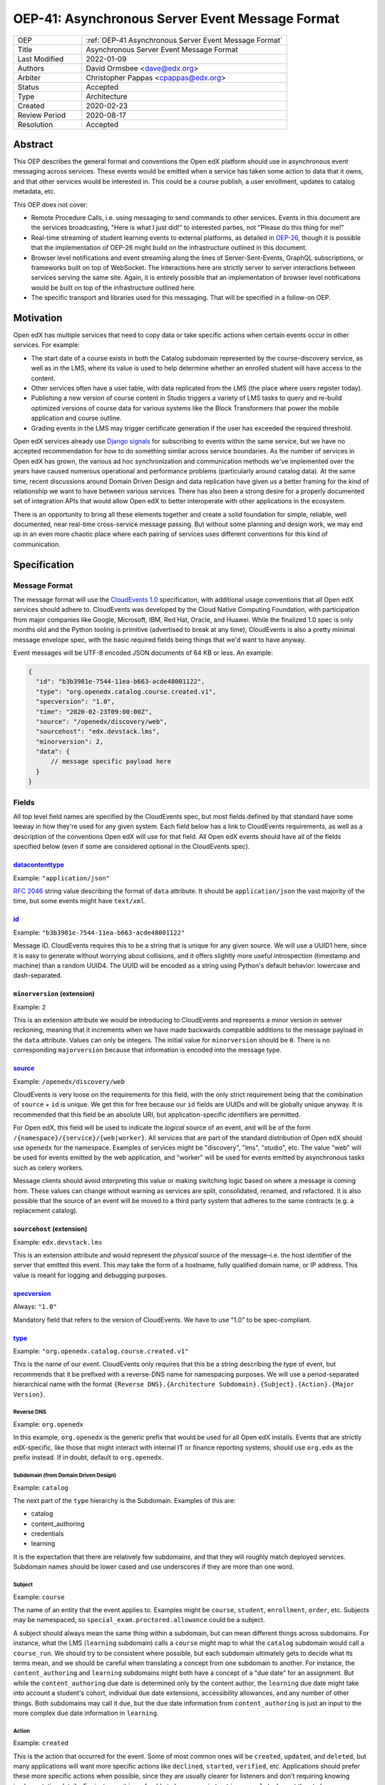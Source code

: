 .. _OEP-41 Asynchronous Server Event Message Format:

OEP-41: Asynchronous Server Event Message Format
################################################

.. list-table::
   :widths: 25 75

   * - OEP
     - :ref:`OEP-41 Asynchronous Server Event Message Format`
   * - Title
     - Asynchronous Server Event Message Format
   * - Last Modified
     - 2022-01-09
   * - Authors
     - David Ormsbee <dave@edx.org>
   * - Arbiter
     - Christopher Pappas <cpappas@edx.org>
   * - Status
     - Accepted
   * - Type
     - Architecture
   * - Created
     - 2020-02-23
   * - Review Period
     - 2020-08-17
   * - Resolution
     - Accepted

********
Abstract
********

This OEP describes the general format and conventions the Open edX platform should use in
asynchronous event messaging across services. These events would be emitted when
a service has taken some action to data that it owns, and that other services
would be interested in. This could be a course publish, a user enrollment,
updates to catalog metadata, etc.

This OEP does not cover:

* Remote Procedure Calls, i.e. using messaging to send commands to other
  services. Events in this document are the services broadcasting, "Here is what
  I just did!" to interested parties, not "Please do this thing for me!"
* Real-time streaming of student learning events to external platforms, as
  detailed in `OEP-26 <oep-0026-realtime-events>`_, though it is possible that
  the implementation of OEP-26 might build on the infrastructure outlined in
  this document.
* Browser level notifications and event streaming along the lines of
  Server-Sent-Events, GraphQL subscriptions, or frameworks built on top of
  WebSocket. The interactions here are strictly server to server interactions
  between services serving the same site. Again, it is entirely possible that
  an implementation of browser level notifications would be built on top of the
  infrastructure outlined here.
* The specific transport and libraries used for this messaging. That will be
  specified in a follow-on OEP.


**********
Motivation
**********

Open edX has multiple services that need to copy data or take specific actions
when certain events occur in other services. For example:

* The start date of a course exists in both the Catalog subdomain represented by
  the course-discovery service, as well as in the LMS, where its value is used
  to help determine whether an enrolled student will have access to the content.
* Other services often have a user table, with data replicated from the LMS
  (the place where users register today).
* Publishing a new version of course content in Studio triggers a variety of
  LMS tasks to query and re-build optimized versions of course data for various
  systems like the Block Transformers that power the mobile application and
  course outline.
* Grading events in the LMS may trigger certificate generation if the user has
  exceeded the required threshold.

Open edX services already use `Django signals
<https://docs.djangoproject.com/en/1.11/topics/signals/>`_ for subscribing to
events within the same service, but we have no accepted recommendation for how
to do something similar across service boundaries. As the number of services in
Open edX has grown, the various ad hoc synchronization and communication methods
we've implemented over the years have caused numerous operational and
performance problems (particularly around catalog data). At the same time,
recent discussions around Domain Driven Design and data replication have given
us a better framing for the kind of relationship we want to have between various
services. There has also been a strong desire for a properly documented set of
integration APIs that would allow Open edX to better interoperate with other
applications in the ecosystem.

There is an opportunity to bring all these elements together and create a solid
foundation for simple, reliable, well documented, near real-time cross-service
message passing. But without some planning and design work, we may end up in an
even more chaotic place where each pairing of services uses different
conventions for this kind of communication.


*************
Specification
*************

Message Format
==============

The message format will use the `CloudEvents 1.0
<https://github.com/cloudevents/spec/blob/master/spec.md>`_ specification, with
additional usage conventions that all Open edX services should adhere to.
CloudEvents was developed by the Cloud Native Computing Foundation, with
participation from major companies like Google, Microsoft, IBM, Red Hat, Oracle,
and Huawei. While the finalized 1.0 spec is only months old and the Python
tooling is primitive (advertised to break at any time), CloudEvents is also a
pretty minimal message envelope spec, with the basic required fields being
things that we'd want to have anyway.

Event messages will be UTF-8 encoded JSON documents of 64 KB or less. An
example:

.. code-block:: javascript

  {
    "id": "b3b3981e-7544-11ea-b663-acde48001122",
    "type": "org.openedx.catalog.course.created.v1",
    "specversion": "1.0",
    "time": "2020-02-23T09:00:00Z",
    "source": "/openedx/discovery/web",
    "sourcehost": "edx.devstack.lms",
    "minorversion": 2,
    "data": {
        // message specific payload here
    }
  }

Fields
======

All top level field names are specified by the CloudEvents spec, but most fields
defined by that standard have some leeway in how they're used for any given
system. Each field below has a link to CloudEvents requirements, as well as a
description of the conventions Open edX will use for that field. All Open edX
events should have all of the fields specified below (even if some are
considered optional in the CloudEvents spec).


`datacontenttype <https://github.com/cloudevents/spec/blob/master/spec.md#datacontenttype>`_
********************************************************************************************

Example: ``"application/json"``

`RFC 2046 <https://tools.ietf.org/html/rfc2046>`_ string value describing the
format of ``data`` attribute. It should be ``application/json`` the vast
majority of the time, but some events might have ``text/xml``.


`id <https://github.com/cloudevents/spec/blob/master/spec.md#id>`_
******************************************************************

Example: ``"b3b3981e-7544-11ea-b663-acde48001122"``

Message ID. CloudEvents requires this to be a string that is unique for any
given source. We will use a UUID1 here, since it is easy to generate without
worrying about collisions, and it offers slightly more useful introspection
(timestamp and machine) than a random UUID4. The UUID will be encoded as a
string using Python's default behavior: lowercase and dash-separated.


``minorversion`` (extension)
****************************

Example: ``2``

This is an extension attribute we would be introducing to CloudEvents and
represents a minor version in semver reckoning, meaning that it increments when
we have made backwards compatible additions to the message payload in the
``data`` attribute. Values can only be integers. The initial value for
``minorversion`` should be ``0``. There is no corresponding ``majorversion``
because that information is encoded into the message type.


`source <https://github.com/cloudevents/spec/blob/master/spec.md#source-1>`_
*****************************************************************************

Example: ``/openedx/discovery/web``

CloudEvents is very loose on the requirements for this field, with the only
strict requirement being that the combination of ``source`` + ``id`` is unique.
We get this for free because our ``id`` fields are UUIDs and will be globally
unique anyway. It is recommended that this field be an absolute URI, but
application-specific identifiers are permitted.

For Open edX, this field will be used to indicate the *logical* source of an
event, and will be of the form ``/{namespace}/{service}/{web|worker}``. All
services that are part of the standard distribution of Open edX should use
``openedx`` for the namespace. Examples of services might be "discovery", "lms",
"studio", etc. The value "web" will be used for events emitted by the web
application, and "worker" will be used for events emitted by asynchronous tasks
such as celery workers.

Message clients should avoid interpreting this value or making switching logic
based on where a message is coming from. These values can change without warning
as services are split, consolidated, renamed, and refactored. It is also
possible that the source of an event will be moved to a third party system that
adheres to the same contracts (e.g. a replacement catalog).


``sourcehost`` (extension)
**************************

Example: ``edx.devstack.lms``

This is an extension attribute and would represent the *physical* source of the
message–i.e. the host identifier of the server that emitted this event. This may
take the form of a hostname, fully qualified domain name, or IP address. This
value is meant for logging and debugging purposes.


`specversion <https://github.com/cloudevents/spec/blob/master/spec.md#specversion>`_
************************************************************************************

Always: ``"1.0"``

Mandatory field that refers to the version of CloudEvents. We have to use "1.0"
to be spec-compliant.


`type <https://github.com/cloudevents/spec/blob/master/spec.md#type>`_
**********************************************************************

Example: ``"org.openedx.catalog.course.created.v1"``

This is the name of our event. CloudEvents only requires that this be a string
describing the type of event, but recommends that it be prefixed with a
reverse-DNS name for namespacing purposes. We will use a period-separated
hierarchical name with the format ``{Reverse DNS}.{Architecture
Subdomain}.{Subject}.{Action}.{Major Version}``.

Reverse DNS
-----------

Example: ``org.openedx``

In this example, ``org.openedx`` is the generic prefix that would be used for
all Open edX installs. Events that are strictly edX-specific, like those that
might interact with internal IT or finance reporting systems, should use
``org.edx`` as the prefix instead. If in doubt, default to ``org.openedx``.

Subdomain (from Domain Driven Design)
-------------------------------------

Example: ``catalog``

The next part of the ``type`` hierarchy is the Subdomain. Examples of this are:

* catalog
* content_authoring
* credentials
* learning

It is the expectation that there are relatively few subdomains, and that they
will roughly match deployed services. Subdomain names should be lower cased and
use underscores if they are more than one word.

Subject
-------

Example: ``course``

The name of an entity that the event applies to. Examples might be ``course``,
``student``, ``enrollment``, ``order``, etc. Subjects may be namespaced, so
``special_exam.proctored.allowance`` could be a subject.

A subject should always mean the same thing within a subdomain, but can mean
different things across subdomains. For instance, what the LMS (``learning``
subdomain) calls a ``course`` might map to what the ``catalog`` subdomain would
call a ``course_run``. We should try to be consistent where possible, but each
subdomain ultimately gets to decide what its terms mean, and we should be
careful when translating a concept from one subdomain to another. For instance,
the ``content_authoring`` and ``learning`` subdomains might both have a concept
of a "due date" for an assignment. But while the ``content_authoring`` due date
is determined only by the content author, the ``learning`` due date might take
into account a student's cohort, individual due date extensions, accessibility
allowances, and any number of other things. Both subdomains may call it ``due``,
but the due date information from ``content_authoring`` is just an input to the
more complex due date information in ``learning``.

Action
------

Example: ``created``

This is the action that occurred for the event. Some of most common ones will be
``created``, ``updated``, and ``deleted``, but many applications will want more
specific actions like ``declined``, ``started``, ``verified``, etc. Applications
should prefer these more specific actions when possible, since they are usually
clearer for listeners and don't requiring knowing implementation details. For
instance, it is preferable to have a ``registration.completed`` event than to
have a ``registration.updated`` event and leave it to clients to check the
resulting message's payload for ``status: "complete"``.

Actions should be past tense, to better align with our existing conventions
around Django signals and learning analytics events (we're not completely
consistent, but we tend towards past tense).

Major Version
-------------

Example: ``v1``

The last portion is the major version of the message, starting with ``v1``. All
messages will have a major and minor version, with the minor version encoded in
the ``minorversion`` attribute. New fields may be added to a message without
incrementing the major version, but all additions *must* be backwards
compatible. If you increment this to make a backwards-incompatible change, you
will be expected to have a transition period where you are emitting the previous
major version event as well as the new one.


`time <https://github.com/cloudevents/spec/blob/master/spec.md#time>`_
**********************************************************************

Example: ``"2020-02-23T09:00:00Z"``

Timestamp that the event occurred, in UTC using `RFC 3339
<https://tools.ietf.org/html/rfc3339>`_. If this event was sent because we
created a new row in the database, we should pull this ``time`` directly from
the ``created_at`` field in that model so that the output matches exactly.
Likewise, use ``updated_at`` for database updates. Do
*not* call ``datetime.now()`` in these situations because we will get times
that are just a few milliseconds offset from the database record of these
actions. Do call ``datetime.now()`` if the event happens and has no
corresponding database changes. If you are sending out multiple event messages
describing the same occurrence (e.g. a version 1 and version 2 of an event), they
should have the *exact* same timestamp.


Message Content Data Guidelines
===============================

These are general guidelines to consider when creating your messages. There can
always be exceptional circumstances and use cases that require going against one
of these guidelines, but try to default to these guidelines unless you're really
sure about what you're doing.


Events are Created by the Owning Subdomain
******************************************

Teams at edX are broadly aligned to subdomains and roughly mapped to services.
Services should not emit events for other subdomains. For instance, the
ecommerce service is its own subdomain and should not be emitting ``catalog`` or
``learning`` events. It is sometimes the case that a subdomain encompasses
multiple services (e.g. Studio and Blockstore both operate on the
``content_authoring`` subdomain).


One Producer Service Per Event Type
***********************************

Each event type should be emitted by one, and only one, service. That service is
the source of truth for whatever entity the event describes. If course-discovery
emits an event describing when a course starts (e.g.
``org.openedx.catalog.course.start_date.changed``), it is *not* appropriate for
the LMS to send potentially conflicting information using that same event type.

Two services may have similar sounding events. The course-discovery service
(``catalog`` subdomain) might emit a ``org.openedx.catalog.course.created.v1``
event when a catalog entry for a course is created, while Studio
(``content_authoring`` subdomain) might emit a
``org.openedx.content_authoring.course.created.v1`` event when course content is
first authored there. These are similar, related events, but they are not the
same event type.

To help prevent naming collisions, the set of messages will be centralized into
a separate repository (or possibly a separate repository per logical subdomain).
The details of this would be worked out in a follow-on OEP.


Avoid Callbacks
***************

A callback is when you create a message with an ID or URL that you expect the
consumer to make a synchronous call to when it receives the message. This is
commonly used when an event represents some change that is too large to
practically fit into the 64K message. For instance, we currently emit a generic
``course_published`` Django signal whenever data is published in Studio, leading
to a cascade of calls from various apps to the ModuleStore in order to extract
the content data that they need.

Callbacks threaten performance and stability because they reduce a service's
ability to control its own load. For instance, a sudden increase in Courseware
traffic might generate a burst of student analytics events. If this stream of
events overwhelms your service's ability to consume them, the queue may start to
back up with unread events. Yet this shouldn't cause your service to fail, since
it still gets to control how quickly it consumes events off of that queue. It has
the freedom to either slowly catch up (if the burst was a momentary spike), or
to scale up additional workers to handle the higher throughput. Your service's
decision to scale up or down does not directly impact other services.

Things change when we introduce a callback to this same scenario. Say the
analytics events now include a callback URL to get basic user information. In
this scenario, doubling the consumers that your service has now also doubles the
load that your service is placing on the REST endpoint serving this user
information. There is no way for you to know whether this is really safe or not.

One thing to consider is whether we can emit multiple events that better target
specific consumer use cases. Let's take the ``course_published`` event as an
example. Some listeners only care about schedule changes, because they have to
account for when a course starts and ends. Search indexing really only wants to
know the exact bit of content that was modified so that it can update that text.
There is no rule that says a single user action has to translate into a single
event. Be mindful of what your consumers actually care about and the broad use
cases you're trying to serve.

If a callback is still necessary, try to make sure that it points to an
especially robust and performant endpoint. For instance, an event that is fired
when a user changes their profile information might include a URL to the S3
location of their new profile picture. Just keep in mind that messages may be
read long after they're generated, and any presigned S3 URLs you generate might
be expired by the time a consumer gets them.


.. _Event Messaging Architectural Goals:

Architectural Goals
===================

This OEP is strongly aligned with the `Architecture Manifesto
<https://openedx.atlassian.net/l/c/wN425om2>`_ themes of decentralization and
asynchronous communication. In addition, there are a number of specific pain
points we hope to address by introducing this kind of system.


Eliminate Blocking, Synchronous Requests
****************************************

Synchronous requests between services have been the source of multiple site
outages over the years, particularly when course-discovery becomes overloaded
with edx-platform generated requests.


Eliminate Expensive, Delayed, Batch Synchronization
***************************************************

We currently have processes that make extremely expensive requests across
services to synchronize data, particularly from course-discovery. Aside from
being wasteful (relatively few entries actually change between these batches),
it is also difficult to properly scale for. Most auto-scaling is built to
trigger once particular thresholds around CPU are hit, and does not deal well
with momentary bursts of load that are 5-10X normal levels. We are forced into
some combination of over-provisioning and/or accepting periodic spikes in
overall service latency. In a situation where we are already running near
capacity, a spike like this can be enough to trigger a cascade of failures.

In addition to being expensive, this method of synchronizing data is extremely slow. A small update that could have happened in near real-time, may instead need to wait half a day or more until the next scheduled batch synchronization occurs.

Reduce the need for Plugins
***************************

`Django app plugins <https://github.com/openedx/edx-platform/tree/master/openedx/core/djangoapps/plugins>`_
exist to help decouple core edx-platform code from third party extensions. But
in some cases, the only reason the plugin needs to exist at all is because there
is no other way to get notifications for important lifecycle events like user
registration, course enrollment, score changes, etc. Having a stable set of
event APIs will allow many of these to exist as independently deployed services
that don't need to be run in the same process as the LMS.

Flexibly Integrate with Event Producers
***************************************

New consumers or down stream services currently would require upstream changes in order to consume an existing event. This makes the platform inflexible, and adds coupling between services and teams. Read more about `event-driven architecture`_ and its potential for "improved responsiveness and time to market".

.. _event-driven architecture: https://www.thoughtworks.com/decoder/event-driven-architecture

Simplify Integration to External Systems
****************************************

Having a clearly defined set of events would allow for simpler third party
integration in areas like student learner event processing and course catalog
management.

------------

.. note:: All future decisions related to :doc:`Open edX Events <openedx-events:index>` that adhere to these guidelines for asynchronous event messaging will now be documented and made publicly available through the Architectural Decision Records (ADRs) in :doc:`Open edX Events ADRs <openedx-events:decisions/index>`. This includes decisions regarding the Event Bus, schema format, serialization, evolution, and design practices for event-driven architecture.

**************
Change History
**************

2024-01-14: Added note about decisions related to Open edX Events being documented and made publicly available through the Architectural Decision Records (ADRs) in the `openedx-events <https://github.com/openedx/openedx-events>`_ repository.

2022-01-09: Clarified that time field could be based on updated_at time when appropriate.

2022-03-24: Enhance "Architectural Goals" section and minor edits.

2020-02-23: Original OEP.
